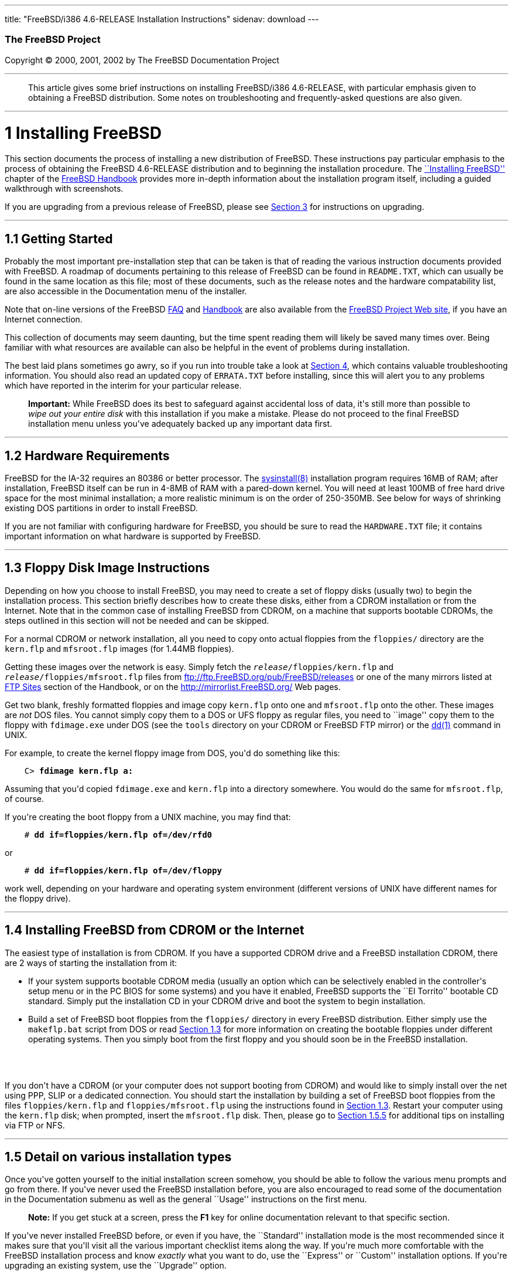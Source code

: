 ---
title: "FreeBSD/i386 4.6-RELEASE Installation Instructions"
sidenav: download
---

++++


        <h3 class="CORPAUTHOR">The FreeBSD Project</h3>

        <p class="COPYRIGHT">Copyright &copy; 2000, 2001, 2002 by
        The FreeBSD Documentation Project</p>
        <hr>
      </div>

      <blockquote class="ABSTRACT">
        <div class="ABSTRACT">
          <a name="AEN10"></a>

          <p>This article gives some brief instructions on
          installing FreeBSD/i386 4.6-RELEASE, with particular
          emphasis given to obtaining a FreeBSD distribution. Some
          notes on troubleshooting and frequently-asked questions
          are also given.</p>
        </div>
      </blockquote>

      <div class="SECT1">
        <hr>

        <h1 class="SECT1"><a name="AEN12">1 Installing
        FreeBSD</a></h1>

        <p>This section documents the process of installing a new
        distribution of FreeBSD. These instructions pay particular
        emphasis to the process of obtaining the FreeBSD
        4.6-RELEASE distribution and to beginning the installation
        procedure. The <a href=
        "http://www.FreeBSD.org/doc/en_US.ISO8859-1/books/handbook/install.html"
         target="_top">``Installing FreeBSD''</a> chapter of the <a
        href=
        "http://www.FreeBSD.org/doc/en_US.ISO8859-1/books/handbook/"
         target="_top">FreeBSD Handbook</a> provides more in-depth
        information about the installation program itself,
        including a guided walkthrough with screenshots.</p>

        <p>If you are upgrading from a previous release of FreeBSD,
        please see <a href="#UPGRADING">Section 3</a> for
        instructions on upgrading.</p>

        <div class="SECT2">
          <hr>

          <h2 class="SECT2"><a name="GETTING-STARTED">1.1 Getting
          Started</a></h2>

          <p>Probably the most important pre-installation step that
          can be taken is that of reading the various instruction
          documents provided with FreeBSD. A roadmap of documents
          pertaining to this release of FreeBSD can be found in <tt
          class="FILENAME">README.TXT</tt>, which can usually be
          found in the same location as this file; most of these
          documents, such as the release notes and the hardware
          compatability list, are also accessible in the
          Documentation menu of the installer.</p>

          <p>Note that on-line versions of the FreeBSD <a href=
          "http://www.FreeBSD.org/doc/en_US.ISO8859-1/books/faq/"
          target="_top">FAQ</a> and <a href=
          "http://www.FreeBSD.org/doc/en_US.ISO8859-1/books/handbook/"
           target="_top">Handbook</a> are also available from the
          <a href="http://www.FreeBSD.org/" target="_top">FreeBSD
          Project Web site</a>, if you have an Internet
          connection.</p>

          <p>This collection of documents may seem daunting, but
          the time spent reading them will likely be saved many
          times over. Being familiar with what resources are
          available can also be helpful in the event of problems
          during installation.</p>

          <p>The best laid plans sometimes go awry, so if you run
          into trouble take a look at <a href="#TROUBLE">Section
          4</a>, which contains valuable troubleshooting
          information. You should also read an updated copy of <tt
          class="FILENAME">ERRATA.TXT</tt> before installing, since
          this will alert you to any problems which have reported
          in the interim for your particular release.</p>

          <div class="IMPORTANT">
            <blockquote class="IMPORTANT">
              <p><b>Important:</b> While FreeBSD does its best to
              safeguard against accidental loss of data, it's still
              more than possible to <span class="emphasis"><i
              class="EMPHASIS">wipe out your entire disk</i></span>
              with this installation if you make a mistake. Please
              do not proceed to the final FreeBSD installation menu
              unless you've adequately backed up any important data
              first.</p>
            </blockquote>
          </div>
        </div>

        <div class="SECT2">
          <hr>

          <h2 class="SECT2"><a name="AEN35">1.2 Hardware
          Requirements</a></h2>

          <p>FreeBSD for the IA-32 requires an 80386 or better
          processor. The <a href=
          "http://www.FreeBSD.org/cgi/man.cgi?query=sysinstall&sektion=8&manpath=FreeBSD+4.6-RELEASE">
          <span class="CITEREFENTRY"><span class=
          "REFENTRYTITLE">sysinstall</span>(8)</span></a>
          installation program requires 16MB of RAM; after
          installation, FreeBSD itself can be run in 4-8MB of RAM
          with a pared-down kernel. You will need at least 100MB of
          free hard drive space for the most minimal installation;
          a more realistic minimum is on the order of 250-350MB.
          See below for ways of shrinking existing DOS partitions
          in order to install FreeBSD.</p>

          <p>If you are not familiar with configuring hardware for
          FreeBSD, you should be sure to read the <tt class=
          "FILENAME">HARDWARE.TXT</tt> file; it contains important
          information on what hardware is supported by FreeBSD.</p>
        </div>

        <div class="SECT2">
          <hr>

          <h2 class="SECT2"><a name="FLOPPIES">1.3 Floppy Disk
          Image Instructions</a></h2>

          <p>Depending on how you choose to install FreeBSD, you
          may need to create a set of floppy disks (usually two) to
          begin the installation process. This section briefly
          describes how to create these disks, either from a CDROM
          installation or from the Internet. Note that in the
          common case of installing FreeBSD from CDROM, on a
          machine that supports bootable CDROMs, the steps outlined
          in this section will not be needed and can be
          skipped.</p>

          <p>For a normal CDROM or network installation, all you
          need to copy onto actual floppies from the <tt class=
          "FILENAME">floppies/</tt> directory are the <tt class=
          "FILENAME">kern.flp</tt> and <tt class=
          "FILENAME">mfsroot.flp</tt> images (for 1.44MB
          floppies).</p>

          <p>Getting these images over the network is easy. Simply
          fetch the <tt class="REPLACEABLE"><i>release</i></tt><tt
          class="FILENAME">/floppies/kern.flp</tt> and <tt class=
          "REPLACEABLE"><i>release</i></tt><tt class=
          "FILENAME">/floppies/mfsroot.flp</tt> files from <a href=
          "ftp://ftp.FreeBSD.org/pub/FreeBSD/releases" target=
          "_top">ftp://ftp.FreeBSD.org/pub/FreeBSD/releases</a> or
          one of the many mirrors listed at <a href=
          "http://www.FreeBSD.org/doc/en_US.ISO8859-1/books/handbook/mirrors-ftp.html"
           target="_top">FTP Sites</a> section of the Handbook, or
          on the <a href="http://mirrorlist.FreeBSD.org/" target=
          "_top">http://mirrorlist.FreeBSD.org/</a> Web pages.</p>

          <p>Get two blank, freshly formatted floppies and image
          copy <tt class="FILENAME">kern.flp</tt> onto one and <tt
          class="FILENAME">mfsroot.flp</tt> onto the other. These
          images are <span class="emphasis"><i class=
          "EMPHASIS">not</i></span> DOS files. You cannot simply
          copy them to a DOS or UFS floppy as regular files, you
          need to ``image'' copy them to the floppy with <tt class=
          "FILENAME">fdimage.exe</tt> under DOS (see the <tt class=
          "FILENAME">tools</tt> directory on your CDROM or FreeBSD
          FTP mirror) or the <a href=
          "http://www.FreeBSD.org/cgi/man.cgi?query=dd&sektion=1&manpath=FreeBSD+4.6-RELEASE">
          <span class="CITEREFENTRY"><span class=
          "REFENTRYTITLE">dd</span>(1)</span></a> command in
          UNIX.</p>

          <p>For example, to create the kernel floppy image from
          DOS, you'd do something like this:</p>
<pre class="SCREEN">
    <tt class="PROMPT">C&#62;</tt> <tt class=
"USERINPUT"><b>fdimage kern.flp a:</b></tt>
</pre>

          <p>Assuming that you'd copied <tt class=
          "FILENAME">fdimage.exe</tt> and <tt class=
          "FILENAME">kern.flp</tt> into a directory somewhere. You
          would do the same for <tt class=
          "FILENAME">mfsroot.flp</tt>, of course.</p>

          <p>If you're creating the boot floppy from a UNIX
          machine, you may find that:</p>
<pre class="SCREEN">
    <tt class="PROMPT">#</tt> <tt class=
"USERINPUT"><b>dd if=floppies/kern.flp of=/dev/rfd0</b></tt>
</pre>

          <p>or</p>
<pre class="SCREEN">
    <tt class="PROMPT">#</tt> <tt class=
"USERINPUT"><b>dd if=floppies/kern.flp of=/dev/floppy</b></tt>
</pre>

          <p>work well, depending on your hardware and operating
          system environment (different versions of UNIX have
          different names for the floppy drive).</p>
        </div>

        <div class="SECT2">
          <hr>

          <h2 class="SECT2"><a name="START-INSTALLATION">1.4
          Installing FreeBSD from CDROM or the Internet</a></h2>

          <p>The easiest type of installation is from CDROM. If you
          have a supported CDROM drive and a FreeBSD installation
          CDROM, there are 2 ways of starting the installation from
          it:</p>

          <ul>
            <li>
              <p>If your system supports bootable CDROM media
              (usually an option which can be selectively enabled
              in the controller's setup menu or in the PC BIOS for
              some systems) and you have it enabled, FreeBSD
              supports the ``El Torrito'' bootable CD standard.
              Simply put the installation CD in your CDROM drive
              and boot the system to begin installation.</p>
            </li>

            <li>
              <p>Build a set of FreeBSD boot floppies from the <tt
              class="FILENAME">floppies/</tt> directory in every
              FreeBSD distribution. Either simply use the <tt
              class="FILENAME">makeflp.bat</tt> script from DOS or
              read <a href="#FLOPPIES">Section 1.3</a> for more
              information on creating the bootable floppies under
              different operating systems. Then you simply boot
              from the first floppy and you should soon be in the
              FreeBSD installation.</p>
            </li>
          </ul>
          <br>
          <br>

          <p>If you don't have a CDROM (or your computer does not
          support booting from CDROM) and would like to simply
          install over the net using PPP, SLIP or a dedicated
          connection. You should start the installation by building
          a set of FreeBSD boot floppies from the files <tt class=
          "FILENAME">floppies/kern.flp</tt> and <tt class=
          "FILENAME">floppies/mfsroot.flp</tt> using the
          instructions found in <a href="#FLOPPIES">Section
          1.3</a>. Restart your computer using the <tt class=
          "FILENAME">kern.flp</tt> disk; when prompted, insert the
          <tt class="FILENAME">mfsroot.flp</tt> disk. Then, please
          go to <a href="#FTPNFS">Section 1.5.5</a> for additional
          tips on installing via FTP or NFS.</p>
        </div>

        <div class="SECT2">
          <hr>

          <h2 class="SECT2"><a name="AEN131">1.5 Detail on various
          installation types</a></h2>

          <p>Once you've gotten yourself to the initial
          installation screen somehow, you should be able to follow
          the various menu prompts and go from there. If you've
          never used the FreeBSD installation before, you are also
          encouraged to read some of the documentation in the
          Documentation submenu as well as the general ``Usage''
          instructions on the first menu.</p>

          <div class="NOTE">
            <blockquote class="NOTE">
              <p><b>Note:</b> If you get stuck at a screen, press
              the <b class="KEYCAP">F1</b> key for online
              documentation relevant to that specific section.</p>
            </blockquote>
          </div>

          <p>If you've never installed FreeBSD before, or even if
          you have, the ``Standard'' installation mode is the most
          recommended since it makes sure that you'll visit all the
          various important checklist items along the way. If
          you're much more comfortable with the FreeBSD
          installation process and know <span class="emphasis"><i
          class="EMPHASIS">exactly</i></span> what you want to do,
          use the ``Express'' or ``Custom'' installation options.
          If you're upgrading an existing system, use the
          ``Upgrade'' option.</p>

          <p>The FreeBSD installer supports the direct use of
          floppy, DOS, tape, CDROM, FTP, NFS and UFS partitions as
          installation media; further tips on installing from each
          type of media are listed below.</p>

          <div class="SECT3">
            <hr>

            <h3 class="SECT3"><a name="AEN170">1.5.1 Installing
            from a Network CDROM</a></h3>

            <p>If you simply wish to install from a local CDROM
            drive then see <a href="#START-INSTALLATION">Section
            1.4</a>. If you don't have a CDROM drive on your system
            and wish to use a FreeBSD distribution CD in the CDROM
            drive of another system to which you have network
            connectivity, there are also several ways of going
            about it:</p>

            <ul>
              <li>
                <p>If you would be able to FTP install FreeBSD
                directly from the CDROM drive in some FreeBSD
                machine, it's quite easy: You simply add the
                following line to the password file (using the <a
                href=
                "http://www.FreeBSD.org/cgi/man.cgi?query=vipw&sektion=8&manpath=FreeBSD+4.6-RELEASE">
                <span class="CITEREFENTRY"><span class=
                "REFENTRYTITLE">vipw</span>(8)</span></a>
                command):</p>
<pre class="SCREEN">
    ftp:*:99:99::0:0:FTP:/cdrom:/sbin/nologin
</pre>

                <p>On the machine on which you are running the
                install, go to the Options menu and set Release
                Name to <tt class="LITERAL">any</tt>. You may then
                choose a Media type of <tt class="LITERAL">FTP</tt>
                and type in <tt class="FILENAME">ftp://<tt class=
                "REPLACEABLE"><i>machine</i></tt></tt> after
                picking ``URL'' in the ftp sites menu.</p>

                <div class="WARNING">
                  <blockquote class="WARNING">
                    <p><b>Warning:</b> This may allow anyone on the
                    local network (or Internet) to make ``anonymous
                    FTP'' connections to this machine, which may
                    not be desirable.</p>
                  </blockquote>
                </div>
              </li>

              <li>
                <p>If you would rather use NFS to export the CDROM
                directly to the machine(s) you'll be installing
                from, you need to first add an entry to the <tt
                class="FILENAME">/etc/exports</tt> file (on the
                machine with the CDROM drive). The example below
                allows the machine <tt class=
                "HOSTID">ziggy.foo.com</tt> to mount the CDROM
                directly via NFS during installation:</p>
<pre class="SCREEN">
    /cdrom          -ro             ziggy.foo.com
</pre>

                <p>The machine with the CDROM must also be
                configured as an NFS server, of course, and if
                you're not sure how to do that then an NFS
                installation is probably not the best choice for
                you unless you're willing to read up on <a href=
                "http://www.FreeBSD.org/cgi/man.cgi?query=rc.conf&sektion=5&manpath=FreeBSD+4.6-RELEASE">
                <span class="CITEREFENTRY"><span class=
                "REFENTRYTITLE">rc.conf</span>(5)</span></a> and
                configure things appropriately. Assuming that this
                part goes smoothly, you should be able to enter:
                <tt class="FILENAME"><tt class=
                "REPLACEABLE"><i>cdrom-host</i></tt>:/cdrom</tt> as
                the path for an NFS installation when the target
                machine is installed, e.g. <tt class=
                "FILENAME">wiggy:/cdrom</tt>.</p>
              </li>
            </ul>
          </div>

          <div class="SECT3">
            <hr>

            <h3 class="SECT3"><a name="AEN202">1.5.2 Installing
            from Floppies</a></h3>

            <p>If you must install from floppy disks, either due to
            unsupported hardware or just because you enjoy doing
            things the hard way, you must first prepare some
            floppies for the install.</p>

            <p>First, make your boot floppies as described in <a
            href="#FLOPPIES">Section 1.3</a>.</p>

            <p>Second, peruse <a href="#LAYOUT">Section 2</a> and
            pay special attention to the ``Distribution Format''
            section since it describes which files you're going to
            need to put onto floppy and which you can safely
            skip.</p>

            <p>Next you will need, at minimum, as many 1.44MB
            floppies as it takes to hold all files in the <tt
            class="FILENAME">bin</tt> (binary distribution)
            directory. If you're preparing these floppies under
            DOS, then these floppies <span class="emphasis"><i
            class="EMPHASIS">must</i></span> be formatted using the
            MS-DOS <tt class="FILENAME">FORMAT</tt> command. If
            you're using Windows, use the Windows File Manager
            format command.</p>

            <div class="IMPORTANT">
              <blockquote class="IMPORTANT">
                <p><b>Important:</b> Frequently, floppy disks come
                ``factory preformatted''. While convenient, many
                problems reported by users in the past have
                resulted from the use of improperly formatted
                media. Re-format them yourself, just to make
                sure.</p>
              </blockquote>
            </div>

            <p>If you're creating the floppies from another FreeBSD
            machine, a format is still not a bad idea though you
            don't need to put a DOS filesystem on each floppy. You
            can use the <a href=
            "http://www.FreeBSD.org/cgi/man.cgi?query=disklabel&sektion=8&manpath=FreeBSD+4.6-RELEASE">
            <span class="CITEREFENTRY"><span class=
            "REFENTRYTITLE">disklabel</span>(8)</span></a> and <a
            href=
            "http://www.FreeBSD.org/cgi/man.cgi?query=newfs&sektion=8&manpath=FreeBSD+4.6-RELEASE">
            <span class="CITEREFENTRY"><span class=
            "REFENTRYTITLE">newfs</span>(8)</span></a> commands to
            put a UFS filesystem on a floppy, as the following
            sequence of commands illustrates:</p>
<pre class="SCREEN">
    <tt class="PROMPT">#</tt> <tt class=
"USERINPUT"><b>fdformat -f 1440 fd0.1440</b></tt>
    <tt class="PROMPT">#</tt> <tt class=
"USERINPUT"><b>disklabel -w -r fd0.1440 floppy3</b></tt>
    <tt class="PROMPT">#</tt> <tt class=
"USERINPUT"><b>newfs -t 2 -u 18 -l 1 -i 65536 /dev/fd0</b></tt>
</pre>

            <p>After you've formatted the floppies for DOS or UFS,
            you'll need to copy the files onto them. The
            distribution files are split into chunks conveniently
            sized so that 5 of them will fit on a conventional
            1.44MB floppy. Go through all your floppies, packing as
            many files as will fit on each one, until you've got
            all the distributions you want packed up in this
            fashion. Each distribution should go into its own
            subdirectory on the floppy, e.g.: <tt class=
            "FILENAME">a:\bin\bin.inf</tt>, <tt class=
            "FILENAME">a:\bin\bin.aa</tt>, <tt class=
            "FILENAME">a:\bin\bin.ab</tt>, ...</p>

            <div class="IMPORTANT">
              <blockquote class="IMPORTANT">
                <p><b>Important:</b> The <tt class=
                "FILENAME">bin.inf</tt> file also needs to go on
                the first floppy of the <tt class=
                "FILENAME">bin</tt> set since it is read by the
                installation program in order to figure out how
                many additional pieces to look for when fetching
                and concatenating the distribution. When putting
                distributions onto floppies, the <tt class=
                "FILENAME">distname.inf</tt> file <span class=
                "emphasis"><i class="EMPHASIS">must</i></span>
                occupy the first floppy of each distribution set.
                This is also covered in <tt class=
                "FILENAME">README.TXT</tt>.</p>
              </blockquote>
            </div>

            <p>Once you come to the Media screen of the install,
            select ``Floppy'' and you'll be prompted for the
            rest.</p>
          </div>

          <div class="SECT3">
            <hr>

            <h3 class="SECT3"><a name="AEN244">1.5.3 Installing
            from a DOS partition</a></h3>

            <p>To prepare for installation from an MS-DOS partition
            you should simply copy the files from the distribution
            into a directory called <tt class=
            "FILENAME">FREEBSD</tt> on the Primary DOS partition
            (<tt class="DEVICENAME">C:</tt>). For example, to do a
            minimal installation of FreeBSD from DOS using files
            copied from the CDROM, you might do something like
            this:</p>
<pre class="SCREEN">
    <tt class="PROMPT">C:\&#62;</tt> <tt class=
"USERINPUT"><b>MD C:\FREEBSD</b></tt>
    <tt class="PROMPT">C:\&#62;</tt> <tt class=
"USERINPUT"><b>XCOPY /S E:\BIN C:\FREEBSD\BIN</b></tt>
</pre>

            <p>Assuming that <tt class="DEVICENAME">E:</tt> was
            where your CD was mounted.</p>

            <p>For as many distributions as you wish to install
            from DOS (and you have free space for), install each
            one in a directory under <tt class=
            "FILENAME">C:\FREEBSD</tt> - the <tt class=
            "FILENAME">BIN</tt> dist is only the minimal
            requirement.</p>

            <p>Once you've copied the directories, you can simply
            launch the installation from floppies as normal and
            select ``DOS'' as your media type when the time
            comes.</p>
          </div>

          <div class="SECT3">
            <hr>

            <h3 class="SECT3"><a name="AEN261">1.5.4 Installing
            from QIC/SCSI Tape</a></h3>

            <p>When installing from tape, the installation program
            expects the files to be simply tar'ed onto it, so after
            fetching all of the files for the distributions you're
            interested in, simply use <a href=
            "http://www.FreeBSD.org/cgi/man.cgi?query=tar&sektion=1&manpath=FreeBSD+4.6-RELEASE">
            <span class="CITEREFENTRY"><span class=
            "REFENTRYTITLE">tar</span>(1)</span></a> to get them
            onto the tape with a command something like this:</p>
<pre class="SCREEN">
    <tt class="PROMPT">#</tt> <tt class="USERINPUT"><b>cd <tt
class="REPLACEABLE"><i>/where/you/have/your/dists</i></tt></b></tt>
    <tt class="PROMPT">#</tt> <tt class=
"USERINPUT"><b>tar cvf /dev/rsa0 <tt class=
"REPLACEABLE"><i>dist1</i></tt> .. <tt class=
"REPLACEABLE"><i>dist2</i></tt></b></tt>
</pre>

            <p>When you go to do the installation, you should also
            make sure that you leave enough room in some temporary
            directory (which you'll be allowed to choose) to
            accommodate the <span class="emphasis"><i class=
            "EMPHASIS">full</i></span> contents of the tape you've
            created. Due to the non-random access nature of tapes,
            this method of installation requires quite a bit of
            temporary storage. You should expect to require as much
            temporary storage as you have stuff written on
            tape.</p>

            <div class="NOTE">
              <blockquote class="NOTE">
                <p><b>Note:</b> When going to do the installation,
                the tape must be in the drive <span class=
                "emphasis"><i class="EMPHASIS">before</i></span>
                booting from the boot floppies. The installation
                ``probe'' may otherwise fail to find it.</p>
              </blockquote>
            </div>

            <p>Now create a boot floppy as described in <a href=
            "#FLOPPIES">Section 1.3</a> and proceed with the
            installation.</p>
          </div>

          <div class="SECT3">
            <hr>

            <h3 class="SECT3"><a name="FTPNFS">1.5.5 Installing
            over a Network using FTP or NFS</a></h3>

            <p>After making the boot floppies as described in the
            first section, you can load the rest of the
            installation over a network using one of 3 types of
            connections: serial port, parallel port, or
            Ethernet.</p>

            <div class="SECT4">
              <hr>

              <h4 class="SECT4"><a name="AEN286">1.5.5.1 Serial
              Port</a></h4>

              <p>SLIP support is rather primitive, and is limited
              primarily to hard-wired links, such as a serial cable
              running between two computers. The link must be
              hard-wired because the SLIP installation doesn't
              currently offer a dialing capability. If you need to
              dial out with a modem or otherwise dialog with the
              link before connecting to it, then I recommend that
              the PPP utility be used instead.</p>

              <p>If you're using PPP, make sure that you have your
              Internet Service Provider's IP address and DNS
              information handy as you'll need to know it fairly
              early in the installation process. You may also need
              to know your own IP address, though PPP supports
              dynamic address negotiation and may be able to pick
              up this information directly from your ISP if they
              support it.</p>

              <p>You will also need to know how to use the various
              ``AT commands'' for dialing out with your particular
              brand of modem as the PPP dialer provides only a very
              simple terminal emulator.</p>
            </div>

            <div class="SECT4">
              <hr>

              <h4 class="SECT4"><a name="AEN292">1.5.5.2 Parallel
              Port</a></h4>

              <p>If a hard-wired connection to another FreeBSD or
              Linux machine is available, you might also consider
              installing over a ``laplink'' style parallel port
              cable. The data rate over the parallel port is much
              higher than what is typically possible over a serial
              line (up to 50k/sec), thus resulting in a quicker
              installation. It's not typically necessary to use
              ``real'' IP addresses when using a point-to-point
              parallel cable in this way and you can generally just
              use RFC 1918 style addresses for the ends of the link
              (e.g. <tt class="HOSTID">10.0.0.1</tt>, <tt class=
              "HOSTID">10.0.0.2</tt>, etc).</p>

              <div class="IMPORTANT">
                <blockquote class="IMPORTANT">
                  <p><b>Important:</b> If you use a Linux machine
                  rather than a FreeBSD machine as your PLIP peer,
                  you will also have to specify <tt class=
                  "OPTION">link0</tt> in the TCP/IP setup screen's
                  ``extra options for ifconfig'' field in order to
                  be compatible with Linux's slightly different
                  PLIP protocol.</p>
                </blockquote>
              </div>
            </div>

            <div class="SECT4">
              <hr>

              <h4 class="SECT4"><a name="AEN303">1.5.5.3
              Ethernet</a></h4>

              <p>FreeBSD supports many common Ethernet cards; a
              table of supported cards is provided as part of the
              FreeBSD Hardware Notes (see <tt class=
              "FILENAME">HARDWARE.TXT</tt> in the Documentation
              menu on the boot floppy or the top level directory of
              the CDROM). If you are using one of the supported
              PCMCIA Ethernet cards, also be sure that it's plugged
              in <span class="emphasis"><i class=
              "EMPHASIS">before</i></span> the laptop is powered
              on. FreeBSD does not, unfortunately, currently
              support ``hot insertion'' of PCMCIA cards during
              installation.</p>

              <p>You will also need to know your IP address on the
              network, the <tt class="OPTION">netmask</tt> value
              for your subnet and the name of your machine. Your
              system administrator can tell you which values are
              appropriate to your particular network setup. If you
              will be referring to other hosts by name rather than
              IP address, you'll also need a name server and
              possibly the address of a gateway (if you're using
              PPP, it's your provider's IP address) to use in
              talking to it. If you want to install by FTP via an
              HTTP proxy (see below), you will also need the
              proxy's address.</p>

              <p>If you do not know the answers to these questions
              then you should really probably talk to your system
              administrator <span class="emphasis"><i class=
              "EMPHASIS">first</i></span> before trying this type
              of installation. Using a randomly chosen IP address
              or netmask on a live network is almost guaranteed not
              to work, and will probably result in a lecture from
              said system administrator.</p>

              <p>Once you have a network connection of some sort
              working, the installation can continue over NFS or
              FTP.</p>
            </div>

            <div class="SECT4">
              <hr>

              <h4 class="SECT4"><a name="AEN314">1.5.5.4 NFS
              installation tips</a></h4>

              <p>NFS installation is fairly straight-forward:
              Simply copy the FreeBSD distribution files you want
              onto a server somewhere and then point the NFS media
              selection at it.</p>

              <p>If this server supports only ``privileged port''
              access (this is generally the default for Sun and
              Linux workstations), you will need to set this option
              in the Options menu before installation can
              proceed.</p>

              <p>If you have a poor quality Ethernet card which
              suffers from very slow transfer rates, you may also
              wish to toggle the appropriate Options flag.</p>

              <p>In order for NFS installation to work, the server
              must also support ``subdir mounts'', e.g. if your
              FreeBSD distribution directory lives on <tt class=
              "FILENAME">wiggy:/usr/archive/stuff/FreeBSD</tt>,
              then <tt class="HOSTID">wiggy</tt> will have to allow
              the direct mounting of <tt class=
              "FILENAME">/usr/archive/stuff/FreeBSD</tt>, not just
              <tt class="FILENAME">/usr</tt> or <tt class=
              "FILENAME">/usr/archive/stuff</tt>.</p>

              <p>In FreeBSD's <tt class=
              "FILENAME">/etc/exports</tt> file this is controlled
              by the <tt class="OPTION">-alldirs</tt> option. Other
              NFS servers may have different conventions. If you
              are getting <tt class="LITERAL">Permission
              Denied</tt> messages from the server then it's likely
              that you don't have this properly enabled.</p>
            </div>

            <div class="SECT4">
              <hr>

              <h4 class="SECT4"><a name="AEN331">1.5.5.5 FTP
              Installation tips</a></h4>

              <p>FTP installation may be done from any mirror site
              containing a reasonably up-to-date version of
              FreeBSD. A full menu of reasonable choices for almost
              any location in the world is provided in the FTP site
              menu during installation.</p>

              <p>If you are installing from some other FTP site not
              listed in this menu, or you are having troubles
              getting your name server configured properly, you can
              also specify your own URL by selecting the ``URL''
              choice in that menu. A URL can contain a hostname or
              an IP address, so something like the following would
              work in the absence of a name server:</p>
<pre class="SCREEN">
    ftp://216.66.64.162/pub/FreeBSD/releases/i386/4.2-RELEASE
</pre>

              <p>There are three FTP installation modes you can
              use:</p>

              <ul>
                <li>
                  <p>FTP: This method uses the standard ``Active''
                  mode for transfers, in which the server initiates
                  a connection to the client. This will not work
                  through most firewalls but will often work best
                  with older FTP servers that do not support
                  passive mode. If your connection hangs with
                  passive mode, try this one.</p>
                </li>

                <li>
                  <p>FTP Passive: This sets the FTP "Passive" mode
                  which prevents the server from opening
                  connections to the client. This option is best
                  for users to pass through firewalls that do not
                  allow incoming connections on random port
                  addresses.</p>
                </li>

                <li>
                  <p>FTP via an HTTP proxy: This option instructs
                  FreeBSD to use HTTP to connect to a proxy for all
                  FTP operations. The proxy will translate the
                  requests and send them to the FTP server. This
                  allows the user to pass through firewalls that do
                  not allow FTP at all, but offer an HTTP proxy.
                  You must specify the hostname of the proxy in
                  addition to the FTP server.</p>

                  <p>In the rare case that you have an FTP proxy
                  that does not go through HTTP, you can specify
                  the URL as something like:</p>
<pre class="SCREEN">
    <tt class="USERINPUT"><b>ftp://foo.bar.com:<tt class=
"REPLACEABLE"><i>port</i></tt>/pub/FreeBSD</b></tt>
</pre>

                  <p>In the URL above, <tt class=
                  "REPLACEABLE"><i>port</i></tt> is the port number
                  of the proxy FTP server.</p>
                </li>
              </ul>
              <br>
              <br>
            </div>
          </div>

          <div class="SECT3">
            <hr>

            <h3 class="SECT3"><a name="AEN352">1.5.6 Tips for
            Serial Console Users</a></h3>

            <p>If you'd like to install FreeBSD on a machine using
            just a serial port (e.g. you don't have or wish to use
            a VGA card), please follow these steps:</p>

            <div class="PROCEDURE">
              <ol type="1">
                <li>
                  <p>Connect some sort of ANSI (vt100) compatible
                  terminal or terminal emulation program to the <tt
                  class="DEVICENAME">COM1</tt> port of the PC you
                  are installing FreeBSD onto.</p>
                </li>

                <li>
                  <p>Unplug the keyboard (yes, that's correct!) and
                  then try to boot from floppy or the installation
                  CDROM, depending on the type of installation
                  media you have, with the keyboard unplugged.</p>
                </li>

                <li>
                  <p>If you don't get any output on your serial
                  console, plug the keyboard in again and wait for
                  some beeps. If you are booting from the CDROM,
                  proceed to <a href="#HITSPACE">step 5</a> as soon
                  as you hear the beep.</p>
                </li>

                <li>
                  <p>For a floppy boot, the first beep means to
                  remove the <tt class="FILENAME">kern.flp</tt>
                  floppy and insert the <tt class=
                  "FILENAME">mfsroot.flp</tt> floppy, after which
                  you should press <b class="KEYCAP">Enter</b> and
                  wait for another beep.</p>
                </li>

                <li>
                  <a name="HITSPACE"></a>

                  <p>Hit the space bar, then enter</p>
<pre class="SCREEN">
    <tt class="USERINPUT"><b>boot -h</b></tt>
</pre>

                  <p>and you should now definitely be seeing
                  everything on the serial port. If that still
                  doesn't work, check your serial cabling as well
                  as the settings on your terminal emulation
                  program or actual terminal device. It should be
                  set for 9600 baud, 8 bits, no parity.</p>
                </li>
              </ol>
            </div>
          </div>
        </div>

        <div class="SECT2">
          <hr>

          <h2 class="SECT2"><a name="AEN374">1.6 Question and
          Answer Section for IA-32 Architecture Users</a></h2>

          <div class="QANDASET">
            <dl>
              <dt>1.6.1. <a href="#Q1.6.1.">Help! I have no space!
              Do I need to delete everything first?</a></dt>

              <dt>1.6.2. <a href="#Q1.6.2.">Can I use compressed
              DOS filesystems from FreeBSD?</a></dt>

              <dt>1.6.3. <a href="#Q1.6.3.">Can I mount my DOS
              extended partitions?</a></dt>

              <dt>1.6.4. <a href="#Q1.6.4.">Can I run DOS binaries
              under FreeBSD?</a></dt>
            </dl>

            <div class="QANDAENTRY">
              <div class="QUESTION">
                <p><a name="Q1.6.1."></a><b>1.6.1.</b> Help! I have
                no space! Do I need to delete everything first?</p>
              </div>

              <div class="ANSWER">
                <p><b></b>If your machine is already running DOS
                and has little or no free space available for
                FreeBSD's installation, all is not lost! You may
                find the <b class="APPLICATION">FIPS</b> utility,
                provided in the <tt class="FILENAME">tools/</tt>
                subdirectory on the FreeBSD CDROM or on the various
                FreeBSD ftp sites, to be quite useful.</p>

                <p><b class="APPLICATION">FIPS</b> allows you to
                split an existing DOS partition into two pieces,
                preserving the original partition and allowing you
                to install onto the second free piece. You first
                ``defrag'' your DOS partition, using the DOS 6.xx
                <tt class="FILENAME">DEFRAG</tt> utility or the <b
                class="APPLICATION">Norton Disk Tools</b>, then run
                FIPS. It will prompt you for the rest of the
                information it needs. Afterwards, you can reboot
                and install FreeBSD on the new partition. Also note
                that FIPS will create the second partition as a
                ``clone'' of the first, so you'll actually see that
                you now have two DOS Primary partitions where you
                formerly had one. Don't be alarmed! You can simply
                delete the extra DOS Primary partition (making sure
                it's the right one by examining its size).</p>

                <p><b class="APPLICATION">FIPS</b> does NOT
                currently work with FAT32 or VFAT style partitions
                as used by newer versions of Windows 95. To split
                up such a partition, you will need a commercial
                product such as <b class="APPLICATION">Partition
                Magic</b>. Sorry, but this is just the breaks if
                you've got a Windows partition hogging your whole
                disk and you don't want to reinstall from
                scratch.</p>
              </div>
            </div>

            <div class="QANDAENTRY">
              <div class="QUESTION">
                <p><a name="Q1.6.2."></a><b>1.6.2.</b> Can I use
                compressed DOS filesystems from FreeBSD?</p>
              </div>

              <div class="ANSWER">
                <p><b></b>No. If you are using a utility such as <b
                class="APPLICATION">Stacker</b>(tm) or <b class=
                "APPLICATION">DoubleSpace</b>(tm), FreeBSD will
                only be able to use whatever portion of the
                filesystem you leave uncompressed. The rest of the
                filesystem will show up as one large file (the
                stacked/dblspaced file!). <span class="emphasis"><i
                class="EMPHASIS">Do not remove that file</i></span>
                as you will probably regret it greatly!</p>

                <p>It is probably better to create another
                uncompressed DOS extended partition and use this
                for communications between DOS and FreeBSD if such
                is your desire.</p>
              </div>
            </div>

            <div class="QANDAENTRY">
              <div class="QUESTION">
                <p><a name="Q1.6.3."></a><b>1.6.3.</b> Can I mount
                my DOS extended partitions?</p>
              </div>

              <div class="ANSWER">
                <p><b></b>Yes. DOS extended partitions are mapped
                in at the end of the other ``slices'' in FreeBSD,
                e.g. your <tt class="DEVICENAME">D:</tt> drive
                might be <tt class="FILENAME">/dev/da0s5</tt>, your
                <tt class="DEVICENAME">E:</tt> drive <tt class=
                "FILENAME">/dev/da0s6</tt>, and so on. This example
                assumes, of course, that your extended partition is
                on SCSI drive 0. For IDE drives, substitute <tt
                class="LITERAL">ad</tt> for <tt class=
                "LITERAL">da</tt> appropriately. You otherwise
                mount extended partitions exactly like you would
                mount any other DOS drive, e.g.:</p>
<pre class="SCREEN">
    <tt class="PROMPT">#</tt> <tt class=
"USERINPUT"><b>mount -t msdos /dev/da0s5 /dos_d</b></tt>
</pre>
              </div>
            </div>

            <div class="QANDAENTRY">
              <div class="QUESTION">
                <p><a name="Q1.6.4."></a><b>1.6.4.</b> Can I run
                DOS binaries under FreeBSD?</p>
              </div>

              <div class="ANSWER">
                <p><b></b>Ongoing work with BSDI's <a href=
                "http://www.FreeBSD.org/cgi/man.cgi?query=doscmd&sektion=1&manpath=FreeBSD+4.6-RELEASE">
                <span class="CITEREFENTRY"><span class=
                "REFENTRYTITLE">doscmd</span>(1)</span></a> utility
                will suffice in many cases, though it still has
                some rough edges. If you're interested in working
                on this, please send mail to the FreeBSD-emulation
                mailing list <tt class="EMAIL">&#60;<a href=
                "mailto:freebsd-emulation@FreeBSD.org">freebsd-emulation@FreeBSD.org</a>&#62;</tt>
                and indicate that you're interested in joining this
                ongoing effort!</p>

                <p>The <a href=
                "http://www.FreeBSD.org/cgi/url.cgi?ports/emulators/pcemu/pkg-descr">
                <tt class="FILENAME">emulators/pcemu</tt></a>
                port/package in the FreeBSD Ports Collection which
                emulates an 8088 and enough BIOS services to run
                DOS text mode applications. It requires the X
                Window System (XFree86) to operate.</p>
              </div>
            </div>
          </div>
        </div>
      </div>

      <div class="SECT1">
        <hr>

        <h1 class="SECT1"><a name="LAYOUT">2 Distribution
        Format</a></h1>

        <p>A typical FreeBSD distribution directory looks something
        like this:</p>
<pre class="SCREEN">
    ERRATA.HTM      README.TXT      compat1x        dict            manpages
    ERRATA.TXT      RELNOTES.HTM    compat20        doc             packages
    HARDWARE.HTM    RELNOTES.TXT    compat21        docbook.css     ports
    HARDWARE.TXT    XF86336         compat22        floppies        proflibs
    INSTALL.HTM     bin             compat3x        games           src
    INSTALL.TXT     catpages        compat4x        info            tools
    README.HTM      cdrom.inf       crypto          kernel
</pre>

        <p>If you want to do a CDROM, FTP or NFS installation from
        this distribution directory, all you need to do is make the
        1.44MB boot floppies from the floppies directory (see <a
        href="#FLOPPIES">Section 1.3</a> for instructions on how to
        do this), boot them and follow the instructions. The rest
        of the data needed during the installation will be obtained
        automatically based on your selections. If you've never
        installed FreeBSD before, you also want to read the
        entirety of this document (the installation instructions)
        file.</p>

        <p>If you're trying to do some other type of installation
        or are merely curious about how a distribution is
        organized, what follows is a more thorough description of
        each item in more detail:</p>

        <ol type="1">
          <li>
            <p>The <tt class="FILENAME">*.TXT</tt> and <tt class=
            "FILENAME">*.HTM</tt> files contain documentation (for
            example, this document is contained in both <tt class=
            "FILENAME">INSTALL.TXT</tt> and <tt class=
            "FILENAME">INSTALL.HTM</tt>) and should be read before
            starting an installation. The <tt class=
            "FILENAME">*.TXT</tt> files are plain text, while the
            <tt class="FILENAME">*.HTM</tt> files are HTML files
            that can be read by almost any Web browser. Some
            distributions may contain documentation in other
            formats as well, such as PDF or PostScript.</p>
          </li>

          <li>
            <p><tt class="FILENAME">docbook.css</tt> is a Cascading
            Style Sheet (CSS) file used by some Web browsers for
            formatting the HTML documentation.</p>
          </li>

          <li>
            <p>The <tt class="FILENAME">XF86336</tt> directory
            contains the XFree86 project's 3.3.6 release and
            consists of a series of gzip'd tar files which contain
            each component of the XFree86 distribution.</p>
          </li>

          <li>
            <p>The <tt class="FILENAME">bin</tt>, <tt class=
            "FILENAME">catpages</tt>, <tt class=
            "FILENAME">crypto</tt>, <tt class="FILENAME">dict</tt>,
            <tt class="FILENAME">doc</tt>, <tt class=
            "FILENAME">games</tt>, <tt class="FILENAME">info</tt>,
            <tt class="FILENAME">manpages</tt>, <tt class=
            "FILENAME">proflibs</tt>, and <tt class=
            "FILENAME">src</tt> directories contain the primary
            distribution components of FreeBSD itself and are split
            into smaller files for easy packing onto floppies
            (should that be necessary).</p>
          </li>

          <li>
            <p>The <tt class="FILENAME">compat1x</tt>, <tt class=
            "FILENAME">compat20</tt>, <tt class=
            "FILENAME">compat21</tt>, <tt class=
            "FILENAME">compat22</tt>, <tt class=
            "FILENAME">compat3x</tt>, and <tt class=
            "FILENAME">compat4x</tt> directories contain
            distributions for compatibility with older releases and
            are distributed as single gzip'd tar files - they can
            be installed during release time or later by running
            their <tt class="FILENAME">install.sh</tt> scripts.</p>
          </li>

          <li>
            <p>The <tt class="FILENAME">floppies/</tt> subdirectory
            contains the floppy installation images; further
            information on using them can be found in <a href=
            "#FLOPPIES">Section 1.3</a>.</p>
          </li>

          <li>
            <p>The <tt class="FILENAME">packages</tt> and <tt
            class="FILENAME">ports</tt> directories contain the
            FreeBSD Packages and Ports Collections. Packages may be
            installed from the packages directory by running the
            command:</p>
<pre class="SCREEN">
    <tt class="PROMPT">#</tt><tt class=
"USERINPUT"><b>/stand/sysinstall configPackages</b></tt>
</pre>

            <p>Packages can also be installed by feeding individual
            filenames in <tt class="FILENAME">packages</tt>/ to the
            <a href=
            "http://www.FreeBSD.org/cgi/man.cgi?query=pkg_add&sektion=1&manpath=FreeBSD+4.6-RELEASE">
            <span class="CITEREFENTRY"><span class=
            "REFENTRYTITLE">pkg_add</span>(1)</span></a>
            command.</p>

            <p>The Ports Collection may be installed like any other
            distribution and requires about 100MB unpacked. More
            information on the ports collection may be obtained
            from <a href="http://www.FreeBSD.org/ports/" target=
            "_top">http://www.FreeBSD.org/ports/</a> or locally
            from <tt class="FILENAME">/usr/share/doc/handbook</tt>
            if you've installed the <tt class="FILENAME">doc</tt>
            distribution.</p>
          </li>

          <li>
            <p>Last of all, the <tt class="FILENAME">tools</tt>
            directory contains various DOS tools for discovering
            disk geometries, installing boot managers and the like.
            It is purely optional and provided only for user
            convenience.</p>
          </li>
        </ol>
        <br>
        <br>

        <p>A typical distribution directory (for example, the <tt
        class="FILENAME">info</tt> distribution) looks like this
        internally:</p>
<pre class="SCREEN">
    CHECKSUM.MD5    info.ab         info.ad         info.inf        install.sh
    info.aa         info.ac         info.ae         info.mtree
</pre>

        <p>The <tt class="FILENAME">CHECKSUM.MD5</tt> file contains
        MD5 signatures for each file, should data corruption be
        suspected, and is purely for reference. It is not used by
        the actual installation and does not need to be copied with
        the rest of the distribution files. The <tt class=
        "FILENAME">info.a*</tt> files are split, gzip'd tar files,
        the contents of which can be viewed by doing:</p>
<pre class="SCREEN">
    <tt class="PROMPT">#</tt> <tt class=
"USERINPUT"><b>cat info.a* | tar tvzf -</b></tt>
</pre>

        <p>During installation, they are automatically concatenated
        and extracted by the installation procedure.</p>

        <p>The <tt class="FILENAME">info.inf</tt> file is also
        necessary since it is read by the installation program in
        order to figure out how many pieces to look for when
        fetching and concatenating the distribution. When putting
        distributions onto floppies, the <tt class=
        "FILENAME">.inf</tt> file <span class="emphasis"><i class=
        "EMPHASIS">must</i></span> occupy the first floppy of each
        distribution set!</p>

        <p>The <tt class="FILENAME">info.mtree</tt> file is another
        non-essential file which is provided for user reference. It
        contains the MD5 signatures of the <span class=
        "emphasis"><i class="EMPHASIS">unpacked</i></span>
        distribution files and can be later used with the <a href=
        "http://www.FreeBSD.org/cgi/man.cgi?query=mtree&sektion=8&manpath=FreeBSD+4.6-RELEASE">
        <span class="CITEREFENTRY"><span class=
        "REFENTRYTITLE">mtree</span>(8)</span></a> program to
        verify the installation permissions and checksums against
        any possible modifications to the file. When used with the
        <tt class="FILENAME">bin</tt> distribution, this can be an
        excellent way of detecting trojan horse attacks on your
        system.</p>

        <p>Finally, the <tt class="FILENAME">install.sh</tt> file
        is for use by those who want to install the distribution
        after installation time. To install the info distribution
        from CDROM after a system was installed, for example, you'd
        do:</p>
<pre class="SCREEN">
    <tt class="PROMPT">#</tt> <tt class=
"USERINPUT"><b>cd /cdrom/info</b></tt>
    <tt class="PROMPT">#</tt> <tt class=
"USERINPUT"><b>sh install.sh</b></tt>
</pre>
      </div>

      <div class="SECT1">
        <hr>

        <h1 class="SECT1"><a name="UPGRADING">3 Upgrading
        FreeBSD</a></h1>

        <p>These instructions describe a procedure for doing a
        binary upgrade from an older version of FreeBSD.</p>

        <div class="WARNING">
          <blockquote class="WARNING">
            <p><b>Warning:</b> While the FreeBSD upgrade procedure
            does its best to safeguard against accidental loss of
            data, it is still more than possible to <span class=
            "emphasis"><i class="EMPHASIS">wipe out your entire
            disk</i></span> with this installation! Please do not
            accept the final confirmation request unless you have
            adequately backed up any important data files.</p>
          </blockquote>
        </div>

        <div class="IMPORTANT">
          <blockquote class="IMPORTANT">
            <p><b>Important:</b> These notes assume that you are
            using the version of <a href=
            "http://www.FreeBSD.org/cgi/man.cgi?query=sysinstall&sektion=8&manpath=FreeBSD+4.6-RELEASE">
            <span class="CITEREFENTRY"><span class=
            "REFENTRYTITLE">sysinstall</span>(8)</span></a>
            supplied with the version of FreeBSD to which you
            intend to upgrade. Using a mismatched version of <a
            href=
            "http://www.FreeBSD.org/cgi/man.cgi?query=sysinstall&sektion=8&manpath=FreeBSD+4.6-RELEASE">
            <span class="CITEREFENTRY"><span class=
            "REFENTRYTITLE">sysinstall</span>(8)</span></a> is
            almost guaranteed to cause problems and has been known
            to leave systems in an unusable state. The most
            commonly made mistake in this regard is the use of an
            old copy of <a href=
            "http://www.FreeBSD.org/cgi/man.cgi?query=sysinstall&sektion=8&manpath=FreeBSD+4.6-RELEASE">
            <span class="CITEREFENTRY"><span class=
            "REFENTRYTITLE">sysinstall</span>(8)</span></a> from an
            existing installation to upgrade to a newer version of
            FreeBSD. This is <span class="emphasis"><i class=
            "EMPHASIS">not</i></span> recommended.</p>
          </blockquote>
        </div>

        <div class="SECT2">
          <hr>

          <h2 class="SECT2"><a name="AEN573">3.1
          Introduction</a></h2>

          <p>The upgrade procedure replaces distributions selected
          by the user with those corresponding to the new FreeBSD
          release. It preserves standard system configuration data,
          as well as user data, installed packages and other
          software.</p>

          <p>Administrators contemplating an upgrade are encouraged
          to study this section in its entirety before commencing
          an upgrade. Failure to do so may result in a failed
          upgrade or loss of data.</p>

          <div class="SECT3">
            <hr>

            <h3 class="SECT3"><a name="AEN577">3.1.1 Upgrade
            Overview</a></h3>

            <p>Upgrading of a distribution is performed by
            extracting the new version of the component over the
            top of the previous version. Files belonging to the old
            distribution are not deleted.</p>

            <p>System configuration is preserved by retaining and
            restoring the previous version of the following
            files:</p>

            <p><tt class="FILENAME">Xaccel.ini</tt>, <tt class=
            "FILENAME">XF86Config</tt>, <tt class=
            "FILENAME">adduser.conf</tt>, <tt class=
            "FILENAME">aliases</tt>, <tt class=
            "FILENAME">aliases.db</tt>, <tt class=
            "FILENAME">amd.map</tt>, <tt class=
            "FILENAME">crontab</tt>, <tt class=
            "FILENAME">csh.cshrc</tt>, <tt class=
            "FILENAME">csh.login</tt>, <tt class=
            "FILENAME">csh.logout</tt>, <tt class=
            "FILENAME">cvsupfile</tt>, <tt class=
            "FILENAME">dhclient.conf</tt>, <tt class=
            "FILENAME">disktab</tt>, <tt class=
            "FILENAME">dm.conf</tt>, <tt class=
            "FILENAME">dumpdates</tt>, <tt class=
            "FILENAME">exports</tt>, <tt class=
            "FILENAME">fbtab</tt>, <tt class="FILENAME">fstab</tt>,
            <tt class="FILENAME">ftpusers</tt>, <tt class=
            "FILENAME">gettytab</tt>, <tt class=
            "FILENAME">gnats</tt>, <tt class="FILENAME">group</tt>,
            <tt class="FILENAME">hosts</tt>, <tt class=
            "FILENAME">host.conf</tt>, <tt class=
            "FILENAME">hosts.allow</tt>, <tt class=
            "FILENAME">hosts.equiv</tt>, <tt class=
            "FILENAME">hosts.lpd</tt>, <tt class=
            "FILENAME">inetd.conf</tt>, <tt class=
            "FILENAME">kerberosIV</tt>, <tt class=
            "FILENAME">localtime</tt>, <tt class=
            "FILENAME">login.access</tt>, <tt class=
            "FILENAME">login.conf</tt>, <tt class=
            "FILENAME">mail</tt>, <tt class=
            "FILENAME">mail.rc</tt>, <tt class=
            "FILENAME">make.conf</tt>, <tt class=
            "FILENAME">manpath.config</tt>, <tt class=
            "FILENAME">master.passwd</tt>, <tt class=
            "FILENAME">modems</tt>, <tt class="FILENAME">motd</tt>,
            <tt class="FILENAME">namedb</tt>, <tt class=
            "FILENAME">networks</tt>, <tt class=
            "FILENAME">newsyslog.conf</tt>, <tt class=
            "FILENAME">nsmb.conf</tt>, <tt class=
            "FILENAME">pam.conf</tt>, <tt class=
            "FILENAME">passwd</tt>, <tt class=
            "FILENAME">periodic</tt>, <tt class=
            "FILENAME">ppp</tt>, <tt class=
            "FILENAME">printcap</tt>, <tt class=
            "FILENAME">profile</tt>, <tt class=
            "FILENAME">pwd.db</tt>, <tt class=
            "FILENAME">rc.conf</tt>, <tt class=
            "FILENAME">rc.conf.local</tt>, <tt class=
            "FILENAME">rc.firewall</tt>, <tt class=
            "FILENAME">rc.local</tt>, <tt class=
            "FILENAME">remote</tt>, <tt class=
            "FILENAME">resolv.conf</tt>, <tt class=
            "FILENAME">rmt</tt>, <tt class=
            "FILENAME">sendmail.cf</tt>, <tt class=
            "FILENAME">sendmail.cw</tt>, <tt class=
            "FILENAME">services</tt>, <tt class=
            "FILENAME">shells</tt>, <tt class=
            "FILENAME">skeykeys</tt>, <tt class=
            "FILENAME">spwd.db</tt>, <tt class="FILENAME">ssh</tt>,
            <tt class="FILENAME">syslog.conf</tt>, <tt class=
            "FILENAME">ttys</tt>, <tt class=
            "FILENAME">uucp</tt></p>

            <p>The versions of these files which correspond to the
            new version are moved to <tt class=
            "FILENAME">/etc/upgrade/</tt>. The system administrator
            may peruse these new versions and merge components as
            desired. Note that many of these files are
            interdependent, and the best merge procedure is to copy
            all site-specific data from the current files into the
            new.</p>

            <p>During the upgrade procedure, the administrator is
            prompted for a location into which all files from <tt
            class="FILENAME">/etc/</tt> are saved. In the event
            that local modifications have been made to other files,
            they may be subsequently retrieved from this
            location.</p>
          </div>
        </div>

        <div class="SECT2">
          <hr>

          <h2 class="SECT2"><a name="AEN653">3.2 Procedure</a></h2>

          <p>This section details the upgrade procedure. Particular
          attention is given to items which substantially differ
          from a normal installation.</p>

          <div class="SECT3">
            <hr>

            <h3 class="SECT3"><a name="AEN656">3.2.1
            Backup</a></h3>

            <p>User data and system configuration should be backed
            up before upgrading. While the upgrade procedure does
            its best to prevent accidental mistakes, it is possible
            to partially or completely destroy data and
            configuration information.</p>
          </div>

          <div class="SECT3">
            <hr>

            <h3 class="SECT3"><a name="AEN659">3.2.2 Mount
            Filesystems</a></h3>

            <p>The disklabel editor is entered with the nominated
            disk's filesystem devices listed. Prior to commencing
            the upgrade, the administrator should make a note of
            the device names and corresponding mountpoints. These
            mountpoints should be entered here. <span class=
            "emphasis"><i class="EMPHASIS">Do not</i></span>set the
            ``newfs flag'' for any filesystems, as this will cause
            data loss.</p>
          </div>

          <div class="SECT3">
            <hr>

            <h3 class="SECT3"><a name="AEN664">3.2.3 Select
            Distributions</a></h3>

            <p>When selecting distributions, there are no
            constraints on which must be selected. As a general
            rule, the <tt class="LITERAL">bin</tt> distribution
            should be selected for an update, and the <tt class=
            "LITERAL">man</tt> distribution if manpages are already
            installed. Other distributions may be selected beyond
            those originally installed if the administrator wishes
            to add additional functionality.</p>
          </div>

          <div class="SECT3">
            <hr>

            <h3 class="SECT3"><a name="FSTAB">3.2.4 After
            Installation</a></h3>

            <p>Once the installation procedure has completed, the
            administrator is prompted to examine the new
            configuration files. At this point, checks should be
            made to ensure that the system configuration is valid.
            In particular, the <tt class=
            "FILENAME">/etc/rc.conf</tt> and <tt class=
            "FILENAME">/etc/fstab</tt> files should be checked.</p>
          </div>
        </div>

        <div class="SECT2">
          <hr>

          <h2 class="SECT2"><a name="AEN674">3.3 Upgrading from
          Source Code</a></h2>

          <p>Those interested in an upgrade method that allows more
          flexibility and sophistication should take a look at <a
          href=
          "http://www.FreeBSD.org/doc/en_US.ISO8859-1/books/handbook/cutting-edge.html"
           target="_top">The Cutting Edge</a> in the FreeBSD
          Handbook. This procedure involves rebuilding all of
          FreeBSD from source code. It requires reliable network
          connectivity, extra disk space, and time, but has
          advantages for networks and other more complex
          installations. This is roughly the same procedure as is
          used for track the -STABLE or -CURRENT development
          branches.</p>

          <p><tt class="FILENAME">/usr/src/UPDATING</tt> contains
          important information on updating a FreeBSD system from
          source code. It lists various issues resulting from
          changes in FreeBSD that may affect an upgrade.</p>

          <p></p>
        </div>
      </div>

      <div class="SECT1">
        <hr>

        <h1 class="SECT1"><a name="TROUBLE">4
        Troubleshooting</a></h1>

        <div class="SECT2">
          <h2 class="SECT2"><a name="REPAIRING">4.1 Repairing an
          Existing FreeBSD Installation</a></h2>

          <p>FreeBSD features a ``Fixit'' option in the top menu of
          the boot floppy. To use it, you will also need either a
          <tt class="FILENAME">fixit.flp</tt> image floppy,
          generated in the same fashion as the boot floppy, or the
          ``live filesystem'' CDROM; typically the second CDROM in
          a multi-disc FreeBSD distribution.</p>

          <p>To invoke fixit, simply boot the <tt class=
          "FILENAME">kern.flp</tt> floppy, choose the ``Fixit''
          item and insert the fixit floppy or CDROM when asked. You
          will then be placed into a shell with a wide variety of
          commands available (in the <tt class=
          "FILENAME">/stand</tt> and <tt class=
          "FILENAME">/mnt2/stand</tt> directories) for checking,
          repairing and examining file systems and their contents.
          Some UNIX administration experience <span class=
          "emphasis"><i class="EMPHASIS">is</i></span> required to
          use the fixit option.</p>
        </div>

        <div class="SECT2">
          <hr>

          <h2 class="SECT2"><a name="AEN695">4.2 Common
          Installation Problems, Q&amp;A</a></h2>

          <div class="QANDASET">
            <dl>
              <dt>4.2.1. <a href="#Q4.2.1.">I go to boot from the
              hard disk for the first time after installing
              FreeBSD, the kernel loads and probes my hardware, but
              stops with messages like:</a></dt>

              <dt>4.2.2. <a href="#Q4.2.2.">I go to boot from the
              hard disk for the first time after installing
              FreeBSD, but the Boot Manager prompt just prints <tt
              class="LITERAL">F?</tt> at the boot menu each time
              but the boot won't go any further.</a></dt>
            </dl>

            <div class="QANDAENTRY">
              <div class="QUESTION">
                <p><a name="Q4.2.1."></a><b>4.2.1.</b> I go to boot
                from the hard disk for the first time after
                installing FreeBSD, the kernel loads and probes my
                hardware, but stops with messages like:</p>
<pre class="SCREEN">
    changing root device to wd1s1a panic: cannot mount root
</pre>

                <p>What is wrong? What can I do?</p>

                <p>What is this <tt class=
                "LITERAL">bios_drive:interface(unit,partition)kernel_name</tt>
                thing that is displayed with the boot help?</p>
              </div>

              <div class="ANSWER">
                <p><b></b>There is a longstanding problem in the
                case where the boot disk is not the first disk in
                the system. The BIOS uses a different numbering
                scheme to FreeBSD, and working out which numbers
                correspond to which is difficult to get right.</p>

                <p>In the case where the boot disk is not the first
                disk in the system, FreeBSD can need some help
                finding it. There are two common situations here,
                and in both of these cases, you need to tell
                FreeBSD where the root filesystem is. You do this
                by specifying the BIOS disk number, the disk type
                and the FreeBSD disk number for that type.</p>

                <p>The first situation is where you have two IDE
                disks, each configured as the master on their
                respective IDE busses, and wish to boot FreeBSD
                from the second disk. The BIOS sees these as disk 0
                and disk 1, while FreeBSD sees them as <tt class=
                "DEVICENAME">wd0</tt> and <tt class=
                "DEVICENAME">wd2</tt>.</p>

                <p>FreeBSD is on BIOS disk 1, of type <tt class=
                "LITERAL">wd</tt> and the FreeBSD disk number is 2,
                so you would say:</p>
<pre class="SCREEN">
    <tt class="USERINPUT"><b>1:wd(2,a)kernel</b></tt>
</pre>

                <p>Note that if you have a slave on the primary
                bus, the above is not necessary (and is effectively
                wrong).</p>

                <p>The second situation involves booting from a
                SCSI disk when you have one or more IDE disks in
                the system. In this case, the FreeBSD disk number
                is lower than the BIOS disk number. If you have two
                IDE disks as well as the SCSI disk, the SCSI disk
                is BIOS disk 2, type <tt class="LITERAL">da</tt>
                and FreeBSD disk number 0, so you would say:</p>
<pre class="SCREEN">
    <tt class="USERINPUT"><b>2:da(0,a)kernel</b></tt>
</pre>

                <p>To tell FreeBSD that you want to boot from BIOS
                disk 2, which is the first SCSI disk in the system.
                If you only had one IDE disk, you would use '1:'
                instead.</p>

                <p>Once you have determined the correct values to
                use, you can put the command exactly as you would
                have typed it in the <tt class=
                "FILENAME">/boot.config</tt> file using a standard
                text editor. Unless instructed otherwise, FreeBSD
                will use the contents of this file as the default
                response to the <tt class="LITERAL">boot:</tt>
                prompt.</p>
              </div>
            </div>

            <div class="QANDAENTRY">
              <div class="QUESTION">
                <p><a name="Q4.2.2."></a><b>4.2.2.</b> I go to boot
                from the hard disk for the first time after
                installing FreeBSD, but the Boot Manager prompt
                just prints <tt class="LITERAL">F?</tt> at the boot
                menu each time but the boot won't go any
                further.</p>
              </div>

              <div class="ANSWER">
                <p><b></b>The hard disk geometry was set
                incorrectly in the Partition editor when you
                installed FreeBSD. Go back into the partition
                editor and specify the actual geometry of your hard
                disk. You must reinstall FreeBSD again from the
                beginning with the correct geometry.</p>

                <p>If you are failing entirely in figuring out the
                correct geometry for your machine, here's a tip:
                Install a small DOS partition at the beginning of
                the disk and install FreeBSD after that. The
                install program will see the DOS partition and try
                to infer the correct geometry from it, which
                usually works.</p>

                <p>The following tip is no longer recommended, but
                is left here for reference:</p>
                <a name="AEN732"></a>

                <blockquote class="BLOCKQUOTE">
                  <p>If you are setting up a truly dedicated
                  FreeBSD server or workstation where you don't
                  care for (future) compatibility with DOS, Linux
                  or another operating system, you've also got the
                  option to use the entire disk (`A' in the
                  partition editor), selecting the non-standard
                  option where FreeBSD occupies the entire disk
                  from the very first to the very last sector. This
                  will leave all geometry considerations aside, but
                  is somewhat limiting unless you're never going to
                  run anything other than FreeBSD on a disk.</p>
                </blockquote>
              </div>
            </div>
          </div>
        </div>

        <div class="SECT2">
          <hr>

          <h2 class="SECT2"><a name="AEN734">4.3 Known Hardware
          Problems, Q&amp;A</a></h2>

          <div class="NOTE">
            <blockquote class="NOTE">
              <p><b>Note:</b> Please send hardware tips for this
              section to Jordan K. Hubbard <tt class=
              "EMAIL">&#60;<a href=
              "mailto:jkh@FreeBSD.org">jkh@FreeBSD.org</a>&#62;</tt>.</p>
            </blockquote>
          </div>

          <div class="QANDASET">
            <dl>
              <dt>4.3.1. <a href="#Q4.3.1.">The <span class=
              "CITEREFENTRY"><span class=
              "REFENTRYTITLE">mcd</span>(4)</span> driver keeps
              thinking that it has found a device and this stops my
              Intel EtherExpress card from working.</a></dt>

              <dt>4.3.2. <a href="#Q4.3.2.">FreeBSD claims to
              support the 3Com PCMCIA card, but my card isn't
              recognized when it's plugged into my laptop.</a></dt>

              <dt>4.3.3. <a href="#Q4.3.3.">FreeBSD finds my PCMCIA
              network card, but no packets appear to be sent even
              though it claims to be working.</a></dt>

              <dt>4.3.4. <a href="#Q4.3.4.">The system finds my
              <span class="CITEREFENTRY"><span class=
              "REFENTRYTITLE">ed</span>(4)</span> network card, but
              I keep getting device timeout errors.</a></dt>

              <dt>4.3.5. <a href="#Q4.3.5.">I have a
              Matsushita/Panasonic drive but it isn't recognized by
              the system.</a></dt>

              <dt>4.3.6. <a href="#Q4.3.6.">I booted the install
              floppy on my IBM ThinkPad (tm) laptop, and the
              keyboard is all messed up.</a></dt>

              <dt>4.3.7. <a href="#Q4.3.7.">When I try to boot the
              install floppy, I see the following message and
              nothing seems to be happening. I cannot enter
              anything from the keyboard either.</a></dt>

              <dt>4.3.8. <a href="#Q4.3.8.">I have a
              Matsushita/Panasonic CR-522, a Matsushita/Panasonic
              CR-523 or a TEAC CD55a drive, but it is not
              recognized even when the correct I/O port is
              set.</a></dt>

              <dt>4.3.9. <a href="#Q4.3.9.">I'm trying to install
              from a tape drive but all I get is something like
              this on the screen:</a></dt>

              <dt>4.3.10. <a href="#Q4.3.10.">I've installed
              FreeBSD onto my system, but it hangs when booting
              from the hard drive with the message:</a></dt>

              <dt>4.3.11. <a href="#Q4.3.11.">My system can not
              find my Intel EtherExpress 16 card.</a></dt>

              <dt>4.3.12. <a href="#Q4.3.12.">When installing on an
              EISA HP Netserver, my on-board AIC-7xxx SCSI
              controller isn't detected.</a></dt>

              <dt>4.3.13. <a href="#Q4.3.13.">I have a Panasonic
              AL-N1 or Rios Chandler Pentium machine and I find
              that the system hangs before ever getting into the
              installation now.</a></dt>

              <dt>4.3.14. <a href="#Q4.3.14.">I have this CMD640
              IDE controller that is said to be broken.</a></dt>

              <dt>4.3.15. <a href="#Q4.3.15.">On a Compaq Aero
              notebook, I get the message ``No floppy devices
              found! Please check ...'' when trying to install from
              floppy.</a></dt>

              <dt>4.3.16. <a href="#Q4.3.16.">When I go to boot my
              Intel AL440LX (``Atlanta'') -based system from the
              hard disk the first time, it stops with a <tt class=
              "LITERAL">Read Error</tt> message.</a></dt>

              <dt>4.3.17. <a href="#Q4.3.17.">When installing on an
              Dell Poweredge XE, Dell proprietary RAID controller
              DSA (Dell SCSI Array) isn't recognized.</a></dt>

              <dt>4.3.18. <a href="#Q4.3.18.">My Ethernet adapter
              is detected as an AMD PCnet-FAST (or similar) but it
              doesn't work. (Eg. onboard Ethernet on IBM Netfinity
              5xxx or 7xxx)</a></dt>

              <dt>4.3.19. <a href="#Q4.3.19.">I have an IBM
              EtherJet PCI card, it is detected by the <span class=
              "CITEREFENTRY"><span class=
              "REFENTRYTITLE">fxp</span>(4)</span> driver
              correctly, but the lights on the card don't come on
              and it doesn't connect to the network.</a></dt>

              <dt>4.3.20. <a href="#Q4.3.20.">When I configure the
              network during installation on an IBM Netfinity 3500,
              the system freezes.</a></dt>

              <dt>4.3.21. <a href="#Q4.3.21.">When I install onto a
              drive managed by a Mylex PCI RAID controller, the
              system fails to boot (eg. with a <tt class=
              "LITERAL">read error</tt> message).</a></dt>
            </dl>

            <div class="QANDAENTRY">
              <div class="QUESTION">
                <p><a name="Q4.3.1."></a><b>4.3.1.</b> The <span
                class="CITEREFENTRY"><span class=
                "REFENTRYTITLE">mcd</span>(4)</span> driver keeps
                thinking that it has found a device and this stops
                my Intel EtherExpress card from working.</p>
              </div>

              <div class="ANSWER">
                <p><b></b>Use the UserConfig utility (see <tt
                class="FILENAME">HARDWARE.TXT</tt>) and disable the
                probing of the <tt class="DEVICENAME">mcd0</tt> and
                <tt class="DEVICENAME">mcd1</tt> devices. Generally
                speaking, you should only leave the devices that
                you will be using enabled in your kernel.</p>
              </div>
            </div>

            <div class="QANDAENTRY">
              <div class="QUESTION">
                <p><a name="Q4.3.2."></a><b>4.3.2.</b> FreeBSD
                claims to support the 3Com PCMCIA card, but my card
                isn't recognized when it's plugged into my
                laptop.</p>
              </div>

              <div class="ANSWER">
                <p><b></b>There are a couple of possible problems.
                First of all, FreeBSD does not support
                multi-function cards, so if you have a combo
                Ethernet/modem card (such as the 3C562), it won't
                work. The default driver for the 3C589 card was
                written just like all of the other drivers in
                FreeBSD, and depend on the card's own configuration
                data stored in NVRAM to work. You must correctly
                configure FreeBSD's driver to match the IRQ, port,
                and IOMEM stored in NVRAM.</p>

                <p>Unfortunately, the only program capable of
                reading them is the 3COM supplied DOS program. This
                program must be run on a absolutely clean system
                (no other drivers must be running), and the program
                will whine about CARD-Services not being found, but
                it will continue. This is necessary to read the
                NVRAM values. You want to know the IRQ, port, and
                IOMEM values (the latter is called the CIS tuple by
                3COM). The first two can be set in the program, the
                third is un-settable, and can only be read. Once
                you have these values, set them in UserConfig and
                your card will be recognized.</p>
              </div>
            </div>

            <div class="QANDAENTRY">
              <div class="QUESTION">
                <p><a name="Q4.3.3."></a><b>4.3.3.</b> FreeBSD
                finds my PCMCIA network card, but no packets appear
                to be sent even though it claims to be working.</p>
              </div>

              <div class="ANSWER">
                <p><b></b>Many PCMCIA cards have the ability to use
                either the 10-Base2 (BNC) or 10-BaseT connectors
                for connecting to the network. The driver is unable
                to ``auto-select'' the correct connector, so you
                must tell it which connector to use. In order to
                switch between the two connectors, the link flags
                must be set. Depending on the model of the card,
                <tt class="OPTION">-link0 link1</tt> or <tt class=
                "OPTION">-link0 -link1</tt> will choose the correct
                network connector. You can set these in <a href=
                "http://www.FreeBSD.org/cgi/man.cgi?query=sysinstall&sektion=8&manpath=FreeBSD+4.6-RELEASE">
                <span class="CITEREFENTRY"><span class=
                "REFENTRYTITLE">sysinstall</span>(8)</span></a> by
                using the <tt class="LITERAL">Extra options to
                ifconfig:</tt> field in the network setup
                screen.</p>
              </div>
            </div>

            <div class="QANDAENTRY">
              <div class="QUESTION">
                <p><a name="Q4.3.4."></a><b>4.3.4.</b> The system
                finds my <span class="CITEREFENTRY"><span class=
                "REFENTRYTITLE">ed</span>(4)</span> network card,
                but I keep getting device timeout errors.</p>
              </div>

              <div class="ANSWER">
                <p><b></b>Your card is probably on a different IRQ
                from what is specified in the kernel configuration.
                The ed driver does not use the `soft' configuration
                by default (values entered using EZSETUP in DOS),
                but it will use the software configuration if you
                specify <tt class="LITERAL">?</tt> in the IRQ field
                of your kernel config file.</p>

                <p>Either move the jumper on the card to a hard
                configuration setting (altering the kernel settings
                if necessary), or specify the IRQ as <tt class=
                "LITERAL">-1</tt> in UserConfig or <tt class=
                "LITERAL">?</tt> in your kernel config file. This
                will tell the kernel to use the soft
                configuration.</p>

                <p>Another possibility is that your card is at IRQ
                9, which is shared by IRQ 2 and frequently a cause
                of problems (especially when you have a VGA card
                using IRQ 2!). You should not use IRQ 2 or 9 if at
                all possible.</p>
              </div>
            </div>

            <div class="QANDAENTRY">
              <div class="QUESTION">
                <p><a name="Q4.3.5."></a><b>4.3.5.</b> I have a
                Matsushita/Panasonic drive but it isn't recognized
                by the system.</p>
              </div>

              <div class="ANSWER">
                <p><b></b>Make certain that the I/O port that the
                <a href=
                "http://www.FreeBSD.org/cgi/man.cgi?query=matcd&sektion=4&manpath=FreeBSD+4.6-RELEASE">
                <span class="CITEREFENTRY"><span class=
                "REFENTRYTITLE">matcd</span>(4)</span></a> driver
                is set to is correct for the host interface card
                you have. (Some SoundBlaster DOS drivers report a
                hardware I/O port address for the CD-ROM interface
                that is 0x10 lower than it really is.)</p>

                <p>If you are unable to determine the settings for
                the card by examining the board or documentation,
                you can use UserConfig to change the 'port' address
                (I/O port) to -1 and start the system. This setting
                causes the driver to look at a number of I/O ports
                that various manufacturers use for their
                Matsushita/Panasonic/Creative CD-ROM interfaces.
                Once the driver locates the address, you should run
                UserConfig again and specify the correct address.
                Leaving the 'port' parameter set to -1 increases
                the amount of time that it takes the system to
                boot, and this could interfere with other
                devices.</p>

                <p>The double-speed Matsushita CR-562 and CR-563
                are the only drives that are supported.</p>
              </div>
            </div>

            <div class="QANDAENTRY">
              <div class="QUESTION">
                <p><a name="Q4.3.6."></a><b>4.3.6.</b> I booted the
                install floppy on my IBM ThinkPad (tm) laptop, and
                the keyboard is all messed up.</p>
              </div>

              <div class="ANSWER">
                <p><b></b>Older IBM laptops use a non-standard
                keyboard controller, so you must tell the keyboard
                driver (atkbd0) to go into a special mode which
                works on the ThinkPads. Change the atkbd0 'Flags'
                to 0x4 in UserConfig and it should work fine. (Look
                in the Input Menu for 'Keyboard'.)</p>
              </div>
            </div>

            <div class="QANDAENTRY">
              <div class="QUESTION">
                <p><a name="Q4.3.7."></a><b>4.3.7.</b> When I try
                to boot the install floppy, I see the following
                message and nothing seems to be happening. I cannot
                enter anything from the keyboard either.</p>
<pre class="SCREEN">
    Keyboard: no
</pre>
              </div>

              <div class="ANSWER">
                <p><b></b>Due to lack of space, full support for
                old XT/AT (84-key) keyboards is no longer available
                in the bootblocks. Some notebook computers may also
                have this type of keyboard. If you are still using
                this kind of hardware, you will see the above
                message appears when you boot from the CD-ROM or an
                install floppy.</p>

                <p>As soon as you see this message, hit the space
                bar, and you will see the prompt:</p>
<pre class="SCREEN">
    &#62;&#62; FreeBSD/i386 BOOT
    Default: x:xx(x,x)/boot/loader 
    boot:
</pre>

                <p>Then enter <tt class=
                "USERINPUT"><b>-Dh</b></tt>, and things should
                proceed normally.</p>
              </div>
            </div>

            <div class="QANDAENTRY">
              <div class="QUESTION">
                <p><a name="Q4.3.8."></a><b>4.3.8.</b> I have a
                Matsushita/Panasonic CR-522, a Matsushita/Panasonic
                CR-523 or a TEAC CD55a drive, but it is not
                recognized even when the correct I/O port is
                set.</p>
              </div>

              <div class="ANSWER">
                <p><b></b>These CD-ROM drives are currently not
                supported by FreeBSD. The command sets for these
                drives are not compatible with the double-speed
                CR-562 and CR-563 drives.</p>

                <p>The single-speed CR-522 and CR-523 drives can be
                identified by their use of a CD-caddy.</p>
              </div>
            </div>

            <div class="QANDAENTRY">
              <div class="QUESTION">
                <p><a name="Q4.3.9."></a><b>4.3.9.</b> I'm trying
                to install from a tape drive but all I get is
                something like this on the screen:</p>
<pre class="SCREEN">
    sa0(aha0:1:0) NOT READY csi 40,0,0,0
</pre>
              </div>

              <div class="ANSWER">
                <p><b></b>There's a limitation in the current <a
                href=
                "http://www.FreeBSD.org/cgi/man.cgi?query=sysinstall&sektion=8&manpath=FreeBSD+4.6-RELEASE">
                <span class="CITEREFENTRY"><span class=
                "REFENTRYTITLE">sysinstall</span>(8)</span></a>
                that the tape <span class="emphasis"><i class=
                "EMPHASIS">must</i></span> be in the drive while <a
                href=
                "http://www.FreeBSD.org/cgi/man.cgi?query=sysinstall&sektion=8&manpath=FreeBSD+4.6-RELEASE">
                <span class="CITEREFENTRY"><span class=
                "REFENTRYTITLE">sysinstall</span>(8)</span></a> is
                started or it won't be detected. Try again with the
                tape in the drive the whole time.</p>
              </div>
            </div>

            <div class="QANDAENTRY">
              <div class="QUESTION">
                <p><a name="Q4.3.10."></a><b>4.3.10.</b> I've
                installed FreeBSD onto my system, but it hangs when
                booting from the hard drive with the message:</p>
<pre class="SCREEN">
    Changing root to /dev/da0a
</pre>
              </div>

              <div class="ANSWER">
                <p><b></b>his problem may occur in a system with a
                3com 3c509 Ethernet adapter. The <a href=
                "http://www.FreeBSD.org/cgi/man.cgi?query=ep&sektion=4&manpath=FreeBSD+4.6-RELEASE">
                <span class="CITEREFENTRY"><span class=
                "REFENTRYTITLE">ep</span>(4)</span></a> device
                driver appears to be sensitive to probes for other
                devices that also use address 0x300. Boot your
                FreeBSD system by power cycling the machine (turn
                off and on). At the <tt class="LITERAL">Boot:</tt>
                prompt specify the <tt class="OPTION">-c</tt>. This
                will invoke UserConfig (see <a href=
                "#REPAIRING">Section 4.1</a> above). Use the <tt
                class="LITERAL">disable</tt> command to disable the
                device probes for all devices at address 0x300
                except the ep0 driver. On exit, your machine should
                successfully boot FreeBSD.</p>
              </div>
            </div>

            <div class="QANDAENTRY">
              <div class="QUESTION">
                <p><a name="Q4.3.11."></a><b>4.3.11.</b> My system
                can not find my Intel EtherExpress 16 card.</p>
              </div>

              <div class="ANSWER">
                <p><b></b>You must set your Intel EtherExpress 16
                card to be memory mapped at address 0xD0000, and
                set the amount of mapped memory to 32K using the
                Intel supplied <tt class=
                "FILENAME">softset.exe</tt> program.</p>
              </div>
            </div>

            <div class="QANDAENTRY">
              <div class="QUESTION">
                <p><a name="Q4.3.12."></a><b>4.3.12.</b> When
                installing on an EISA HP Netserver, my on-board
                AIC-7xxx SCSI controller isn't detected.</p>
              </div>

              <div class="ANSWER">
                <p><b></b>This is a known problem, and will
                hopefully be fixed in the future. In order to get
                your system installed at all, boot with the <tt
                class="OPTION">-c</tt> option into UserConfig, but
                <span class="emphasis"><i class=
                "EMPHASIS">don't</i></span> use the pretty visual
                mode but the plain old CLI mode. Type:</p>
<pre class="SCREEN">
    <tt class="USERINPUT"><b>eisa 12</b></tt>
    <tt class="USERINPUT"><b>quit</b></tt>
</pre>

                <p>at the prompt. (Instead of `quit', you might
                also type `visual', and continue the rest of the
                configuration session in visual mode.) While it's
                recommended to compile a custom kernel, dset now
                also understands to save this value.</p>

                <p>Refer to the FAQ topic 3.16 for an explanation
                of the problem, and for how to continue. Remember
                that you can find the FAQ on your local system in
                /usr/share/doc/FAQ, provided you have installed the
                `doc' distribution.</p>
              </div>
            </div>

            <div class="QANDAENTRY">
              <div class="QUESTION">
                <p><a name="Q4.3.13."></a><b>4.3.13.</b> I have a
                Panasonic AL-N1 or Rios Chandler Pentium machine
                and I find that the system hangs before ever
                getting into the installation now.</p>
              </div>

              <div class="ANSWER">
                <p><b></b>Your machine doesn't like the new <tt
                class="LITERAL">i586_copyout</tt> and <tt class=
                "LITERAL">i586_copyin</tt> code for some reason. To
                disable this, boot the installation boot floppy and
                when it comes to the very first menu (the choice to
                drop into kernel UserConfig mode or not) choose the
                command-line interface (``expert mode'') version
                and type the following at it:</p>
<pre class="SCREEN">
    <tt class="USERINPUT"><b>flags npx0 1</b></tt>
</pre>

                <p>Then proceed normally to boot. This will be
                saved into your kernel, so you only need to do it
                once.</p>
              </div>
            </div>

            <div class="QANDAENTRY">
              <div class="QUESTION">
                <p><a name="Q4.3.14."></a><b>4.3.14.</b> I have
                this CMD640 IDE controller that is said to be
                broken.</p>
              </div>

              <div class="ANSWER">
                <p><b></b>Yes, it is. FreeBSD does not support this
                controller except through the legacy wdc
                driver.</p>
              </div>
            </div>

            <div class="QANDAENTRY">
              <div class="QUESTION">
                <p><a name="Q4.3.15."></a><b>4.3.15.</b> On a
                Compaq Aero notebook, I get the message ``No floppy
                devices found! Please check ...'' when trying to
                install from floppy.</p>
              </div>

              <div class="ANSWER">
                <p><b></b>With Compaq being always a little
                different from other systems, they do not announce
                their floppy drive in the CMOS RAM of an Aero
                notebook. Therefore, the floppy disk driver assumes
                there is no drive configured. Go to the UserConfig
                screen, and set the Flags value of the fdc0 device
                to 0x1. This pretends the existence of the first
                floppy drive (as a 1.44 MB drive) to the driver
                without asking the CMOS at all.</p>
              </div>
            </div>

            <div class="QANDAENTRY">
              <div class="QUESTION">
                <p><a name="Q4.3.16."></a><b>4.3.16.</b> When I go
                to boot my Intel AL440LX (``Atlanta'') -based
                system from the hard disk the first time, it stops
                with a <tt class="LITERAL">Read Error</tt>
                message.</p>
              </div>

              <div class="ANSWER">
                <p><b></b>There appears to be a bug in the BIOS on
                at least some of these boards, this bug results in
                the FreeBSD bootloader thinking that it is booting
                from a floppy disk. This is only a problem if you
                are not using the BootEasy boot manager. Slice the
                disk in ``compatible''mode and install BootEasy
                during the FreeBSD installation to avoid the bug,
                or upgrade the BIOS (see Intel's website for
                details).</p>
              </div>
            </div>

            <div class="QANDAENTRY">
              <div class="QUESTION">
                <p><a name="Q4.3.17."></a><b>4.3.17.</b> When
                installing on an Dell Poweredge XE, Dell
                proprietary RAID controller DSA (Dell SCSI Array)
                isn't recognized.</p>
              </div>

              <div class="ANSWER">
                <p><b></b>Configure the DSA to use AHA-1540
                emulation using EISA configuration utility. After
                that FreeBSD detects the DSA as an Adaptec AHA-1540
                SCSI controller, with irq 11 and port 340. Under
                emulation mode system will use DSA RAID disks, but
                you cannot use DSA-specific features such as
                watching RAID health.</p>
              </div>
            </div>

            <div class="QANDAENTRY">
              <div class="QUESTION">
                <p><a name="Q4.3.18."></a><b>4.3.18.</b> My
                Ethernet adapter is detected as an AMD PCnet-FAST
                (or similar) but it doesn't work. (Eg. onboard
                Ethernet on IBM Netfinity 5xxx or 7xxx)</p>
              </div>

              <div class="ANSWER">
                <p><b></b>The <a href=
                "http://www.FreeBSD.org/cgi/man.cgi?query=lnc&sektion=4&manpath=FreeBSD+4.6-RELEASE">
                <span class="CITEREFENTRY"><span class=
                "REFENTRYTITLE">lnc</span>(4)</span></a> driver is
                currently faulty, and will often not work correctly
                with the PCnet-FAST and PCnet-FAST+. You need to
                install a different Ethernet adapter.</p>
              </div>
            </div>

            <div class="QANDAENTRY">
              <div class="QUESTION">
                <p><a name="Q4.3.19."></a><b>4.3.19.</b> I have an
                IBM EtherJet PCI card, it is detected by the <span
                class="CITEREFENTRY"><span class=
                "REFENTRYTITLE">fxp</span>(4)</span> driver
                correctly, but the lights on the card don't come on
                and it doesn't connect to the network.</p>
              </div>

              <div class="ANSWER">
                <p><b></b>We don't understand why this happens.
                Neither do IBM (we asked them). The card is a
                standard Intel EtherExpress Pro/100 with an IBM
                label on it, and these cards normally work just
                fine. You may see these symptoms only in some IBM
                Netfinity servers. The only solution is to install
                a different Ethernet adapter.</p>
              </div>
            </div>

            <div class="QANDAENTRY">
              <div class="QUESTION">
                <p><a name="Q4.3.20."></a><b>4.3.20.</b> When I
                configure the network during installation on an IBM
                Netfinity 3500, the system freezes.</p>
              </div>

              <div class="ANSWER">
                <p><b></b>There is a problem with the onboard
                Ethernet in the Netfinity 3500 which we have not
                been able to identify at this time. It may be
                related to the SMP features of the system being
                misconfigured. You will have to install another
                Ethernet adapter and avoid attempting to configure
                the onboard adapter at any time.</p>
              </div>
            </div>

            <div class="QANDAENTRY">
              <div class="QUESTION">
                <p><a name="Q4.3.21."></a><b>4.3.21.</b> When I
                install onto a drive managed by a Mylex PCI RAID
                controller, the system fails to boot (eg. with a
                <tt class="LITERAL">read error</tt> message).</p>
              </div>

              <div class="ANSWER">
                <p><b></b>There is a bug in the Mylex driver which
                results in it ignoring the ``8GB'' geometry mode
                setting in the BIOS. Use the 2GB mode instead.</p>
              </div>
            </div>
          </div>
        </div>
      </div>
    </div>
    <hr>

    <p align="center"><small>This file, and other release-related
    documents, can be downloaded from <a href=
    "ftp://ftp.FreeBSD.org/pub/FreeBSD/releases">ftp://ftp.FreeBSD.org/pub/FreeBSD/releases</a>.</small></p>

    <p align="center"><small>For questions about FreeBSD, read the
    <a href="http://www.FreeBSD.org/docs.html">documentation</a>
    before contacting &#60;<a href=
    "mailto:questions@FreeBSD.org">questions@FreeBSD.org</a>&#62;.</small></p>

    <p align="center"><small>For questions about this
    documentation, e-mail &#60;<a href=
    "mailto:doc@FreeBSD.org">doc@FreeBSD.org</a>&#62;.</small></p>
    <br>
    <br>
++++


